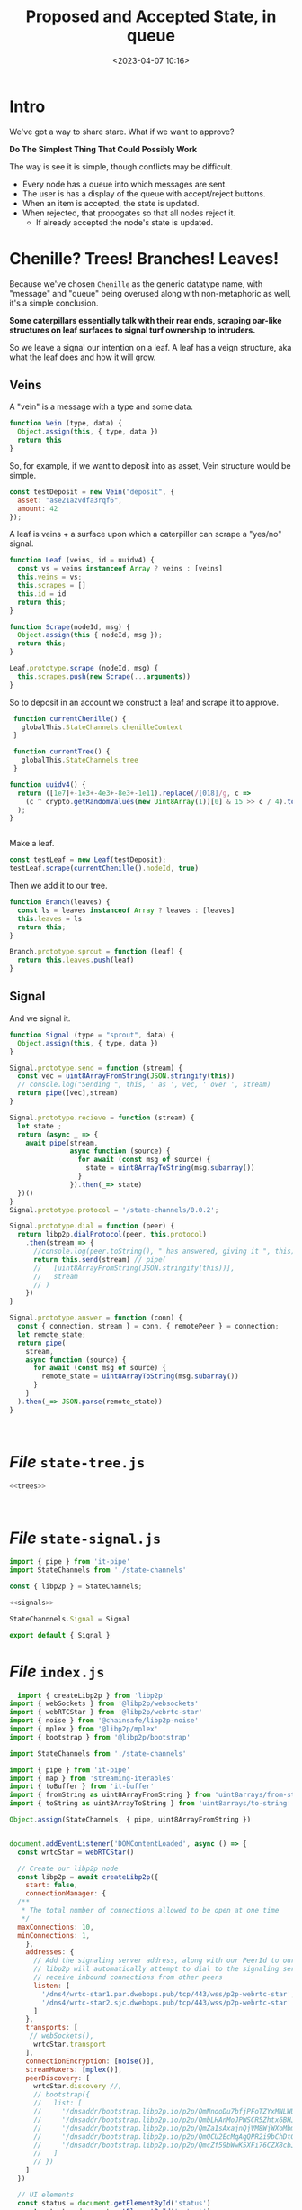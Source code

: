 #+title: Proposed and Accepted State, in queue
#+date: <2023-04-07 10:16>
#+description:
#+filetags:

* Intro

We've got a way to share stare. What if we want to approve?

*Do The Simplest Thing That Could Possibly Work*

The way is see it is simple, though conflicts may be difficult.

  - Every node has a queue into which messages are sent.
  - The user is has a display of the queue with accept/reject buttons.
  - When an item is accepted, the state is updated.
  - When rejected, that propogates so that all nodes reject it.
      - If already accepted the node's state is updated.

* Chenille? Trees! Branches! Leaves!

Because we've chosen =Chenille= as the generic datatype name, with "message" and "queue" being overused along with non-metaphoric as well, it's a simple conclusion.

*Some caterpillars essentially talk with their rear ends, scraping oar-like structures on leaf surfaces to signal turf ownership to intruders.*

So we leave a signal our intention on a leaf. A leaf has a veign structure, aka what the leaf does and how it will grow.

** Veins
:PROPERTIES:
:header-args:js: :noweb-ref trees
:END:

A "vein" is a message with a type and some data.

#+begin_src js
  function Vein (type, data) {
    Object.assign(this, { type, data })
    return this
  }
#+end_src

So, for example, if we want to deposit into as asset, Vein structure would be simple.

#+begin_src js :noweb-ref test-tree
  const testDeposit = new Vein("deposit", {
    asset: "ase21azvdfa3rqf6",
    amount: 42
  });
#+end_src


 A leaf is veins + a surface upon which a caterpiller can scrape a "yes/no" signal.

 #+begin_src js
   function Leaf (veins, id = uuidv4) {
     const vs = veins instanceof Array ? veins : [veins]
     this.veins = vs;
     this.scrapes = []
     this.id = id
     return this;
   }

   function Scrape(nodeId, msg) {
     Object.assign(this { nodeId, msg });
     return this;
   }

   Leaf.prototype.scrape (nodeId, msg) {
     this.scrapes.push(new Scrape(...arguments))
   }
 #+end_src

 So to deposit in an account we construct a leaf and scrape it to approve.

 #+begin_src js :tangle ../js/utils.js
    function currentChenille() {
      globalThis.StateChannels.chenilleContext
    }

    function currentTree() {
      globalThis.StateChannels.tree
    }

   function uuidv4() {
     return ([1e7]+-1e3+-4e3+-8e3+-1e11).replace(/[018]/g, c =>
       (c ^ crypto.getRandomValues(new Uint8Array(1))[0] & 15 >> c / 4).toString(16)
     );
   }


#+end_src

Make a leaf.

#+begin_src js :noweb-ref test-tree
  const testLeaf = new Leaf(testDeposit);
  testLeaf.scrape(currentChenille().nodeId, true)
#+end_src

Then we add it to our tree.

#+begin_src js
  function Branch(leaves) {
    const ls = leaves instanceof Array ? leaves : [leaves]
    this.leaves = ls
    return this;
  }

  Branch.prototype.sprout = function (leaf) {
    return this.leaves.push(leaf)
  }
#+end_src

** Signal
:PROPERTIES:
:header-args:js: :noweb-ref signals
:END:

And we signal it.

#+begin_src js
  function Signal (type = "sprout", data) {
    Object.assign(this, { type, data })
  }

  Signal.prototype.send = function (stream) {
    const vec = uint8ArrayFromString(JSON.stringify(this))
    // console.log("Sending ", this, ' as ', vec, ' over ', stream)
    return pipe([vec],stream)
  }

  Signal.prototype.recieve = function (stream) {
    let state ;
    return (async _ => {
      await pipe(stream,
                 async function (source) {
                   for await (const msg of source) {
                     state = uint8ArrayToString(msg.subarray())
                   }
                 }).then(_=> state)
    })()
  }
  Signal.prototype.protocol = '/state-channels/0.0.2';

  Signal.prototype.dial = function (peer) {
    return libp2p.dialProtocol(peer, this.protocol)
      .then(stream => {
        //console.log(peer.toString(), " has answered, giving it ", this)
        return this.send(stream) // pipe(
        //   [uint8ArrayFromString(JSON.stringify(this))],
        //   stream
        // )
      })
  }

  Signal.prototype.answer = function (conn) {
    const { connection, stream } = conn, { remotePeer } = connection;
    let remote_state;
    return pipe(
      stream,
      async function (source) {
        for await (const msg of source) {
          remote_state = uint8ArrayToString(msg.subarray())
        }
      }
    ).then(_=> JSON.parse(remote_state))
  }



#+end_src

* /File/ =state-tree.js=
#+begin_src js :tangle ../js/state-tree.js :noweb yes
   <<trees>>



#+end_src

* /File/ =state-signal.js=


#+begin_src js :tangle ../js/state-signal.js :noweb yes
  import { pipe } from 'it-pipe'
  import StateChannels from './state-channels'

  const { libp2p } = StateChannels;

  <<signals>>

  StateChannnels.Signal = Signal

  export default { Signal }
#+end_src


* /File/ =index.js=

#+begin_src js :tangle ../js/index.js
  import { createLibp2p } from 'libp2p'
import { webSockets } from '@libp2p/websockets'
import { webRTCStar } from '@libp2p/webrtc-star'
import { noise } from '@chainsafe/libp2p-noise'
import { mplex } from '@libp2p/mplex'
import { bootstrap } from '@libp2p/bootstrap'

import StateChannels from './state-channels'

import { pipe } from 'it-pipe'
import { map } from 'streaming-iterables'
import { toBuffer } from 'it-buffer'
import { fromString as uint8ArrayFromString } from 'uint8arrays/from-string'
import { toString as uint8ArrayToString } from 'uint8arrays/to-string'

Object.assign(StateChannels, { pipe, uint8ArrayFromString })


document.addEventListener('DOMContentLoaded', async () => {
  const wrtcStar = webRTCStar()

  // Create our libp2p node
  const libp2p = await createLibp2p({
    start: false,
    connectionManager: {
  /**
   * The total number of connections allowed to be open at one time
   */
  maxConnections: 10,
  minConnections: 1,
    },
    addresses: {
      // Add the signaling server address, along with our PeerId to our multiaddrs list
      // libp2p will automatically attempt to dial to the signaling server so that it can
      // receive inbound connections from other peers
      listen: [
        '/dns4/wrtc-star1.par.dwebops.pub/tcp/443/wss/p2p-webrtc-star',
        '/dns4/wrtc-star2.sjc.dwebops.pub/tcp/443/wss/p2p-webrtc-star'
      ]
    },
    transports: [
     // webSockets(),
      wrtcStar.transport
    ],
    connectionEncryption: [noise()],
    streamMuxers: [mplex()],
    peerDiscovery: [
      wrtcStar.discovery //,
      // bootstrap({
      //   list: [
      //     '/dnsaddr/bootstrap.libp2p.io/p2p/QmNnooDu7bfjPFoTZYxMNLWUQJyrVwtbZg5gBMjTezGAJN',
      //     '/dnsaddr/bootstrap.libp2p.io/p2p/QmbLHAnMoJPWSCR5Zhtx6BHJX9KiKNN6tpvbUcqanj75Nb',
      //     '/dnsaddr/bootstrap.libp2p.io/p2p/QmZa1sAxajnQjVM8WjWXoMbmPd7NsWhfKsPkErzpm9wGkp',
      //     '/dnsaddr/bootstrap.libp2p.io/p2p/QmQCU2EcMqAqQPR2i9bChDtGNJchTbq5TbXJJ16u19uLTa',
      //     '/dnsaddr/bootstrap.libp2p.io/p2p/QmcZf59bWwK5XFi76CZX8cbJ4BhTzzA3gU1ZjYZcYW3dwt'
      //   ]
      // })
    ]
  })

  // UI elements
  const status = document.getElementById('status')
  const output = document.getElementById('output')

  output.textContent = ''

  function log (txt) {
    console.info(txt)
     // output.textContent += `${txt.trim()}\n`
  }

   // Listen for new connections to peers
      libp2p.connectionManager.addEventListener('peer:connect', (evt) => {
        const connection = evt.detail, id = connection.remotePeer
        const { state, Peer } = StateChannels;
        console.log(`Connected to ${id}`, state)
        state.dial(id).then(_=> {
          const peer = new Peer({ id: id.toString(),
                                  connection
                                });
          return peer

          }). catch(e => connection.close())
      })


       // Listen for new peers
   libp2p.addEventListener('peer:discovery', (evt) => {
     const peer = evt.detail, id = peer.id.toString()
     // console.log(`Found peer ${peer.id.toString()}`)

     if (StateChannels.findPeer(id)) {
       console.log("Already have this peer:", id)
       return false
     }


     // dial them when we discover them
     libp2p.dialProtocol(evt.detail.id, '/other-state-channels/0.0.1').then(stream => {

       //stream.close()
     }).catch(err => {
  //     log(`Could not dial ${evt.detail.id}`, err, peer)
     })
   });
   let conns = []
        // Listen for peers disconnecting
   libp2p.connectionManager.addEventListener('peer:disconnect', (evt) => {
     const connection = evt.detail
     console.log(`Disconnected from ${connection.remotePeer.toString()}`)
   })

   // Handle messages for the protocol
    var mylibp2phandler = libp2p.handle('/state-channels/0.0.1', async (conn) => {
      const { state } = StateChannels;
      return state.answer(conn).then (s => {
        state.merge(s)
        demoUI.displayState()
        console.log("Merged State:", state)
      });
      const { connection, stream } = conn, { remotePeer } = connection,
            peer = new StateChannels.Peer({
              id: remotePeer.toString(),
              stdout: stream,
              libp2p
            })

      console.log("handling/answering dial", remotePeer.toString())
      pipe(
            stream,
            async function (source) {
              for await (const msg of source) {
                console.log(uint8ArrayToString(msg.subarray()))
              }
            }


       )
      pipe(
         [uint8ArrayFromString('from 2 to 1')],
         stream
       )


    })

  status.innerText = 'StateChannels started!'
  console.log(`libp2p id is ${libp2p.peerId.toString()}`)

  var { StateChannels } = globalThis;
  StateChannels.state.deposit(libp2p.peerId.toString(), 0)

  // Export libp2p to the window so you can play with the API
  globalThis.libp2p = libp2p
  StateChannels.libp2p = libp2p

})

#+end_src

